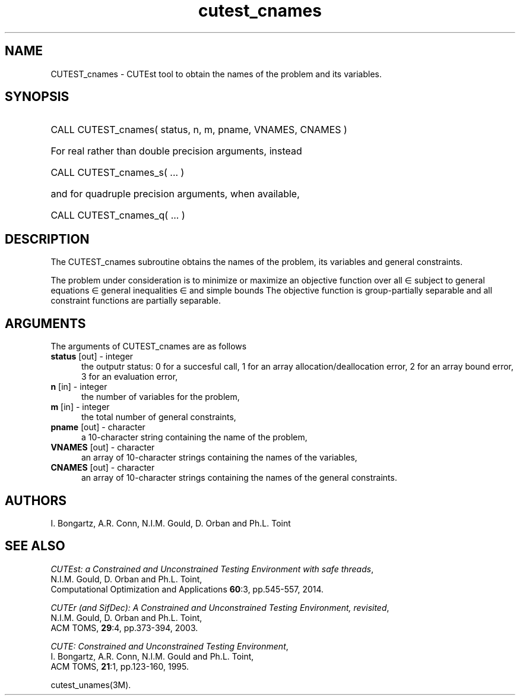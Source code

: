 '\" e  @(#)cutest_cnames v1.0 12/2012;
.TH cutest_cnames 3M "4 Dec 2012" "CUTEst user documentation" "CUTEst user documentation"
.SH NAME
CUTEST_cnames \- CUTEst tool to obtain the names of the problem and its variables.
.SH SYNOPSIS
.HP 1i
CALL CUTEST_cnames( status, n, m, pname, VNAMES, CNAMES )

.HP 1i
For real rather than double precision arguments, instead

.HP 1i
CALL CUTEST_cnames_s( ... )

.HP 1i
and for quadruple precision arguments, when available,

.HP 1i
CALL CUTEST_cnames_q( ... )

.SH DESCRIPTION
The CUTEST_cnames subroutine obtains the names of the problem, its
variables and general constraints.

The problem under consideration
is to minimize or maximize an objective function
.EQ
f(x)
.EN
over all
.EQ
x
.EN
\(mo
.EQ
R sup n
.EN
subject to
general equations
.EQ
c sub i (x) ~=~ 0,
.EN
.EQ
~(i
.EN
\(mo
.EQ
{ 1 ,..., m sub E } ),
.EN
general inequalities
.EQ
c sub i sup l ~<=~ c sub i (x) ~<=~ c sub i sup u,
.EN
.EQ
~(i
.EN
\(mo
.EQ
{ m sub E + 1 ,..., m }),
.EN
and simple bounds
.EQ
x sup l ~<=~ x ~<=~ x sup u.
.EN
The objective function is group-partially separable and 
all constraint functions are partially separable.

.LP 
.SH ARGUMENTS
The arguments of CUTEST_cnames are as follows
.TP 5
.B status \fP[out] - integer
the outputr status: 0 for a succesful call, 1 for an array 
allocation/deallocation error, 2 for an array bound error,
3 for an evaluation error,
.TP
.B n \fP[in] - integer
the number of variables for the problem,
.TP
.B m \fP[in] - integer
the total number of general constraints,
.TP
.B pname \fP[out] - character
a 10-character string containing the name of the problem,
.TP
.B VNAMES \fP[out] - character
an array of 10-character strings containing the names of the
variables,
.TP
.B CNAMES \fP[out] - character
an array of 10-character strings containing the names of the general
constraints.
.LP
.SH AUTHORS
I. Bongartz, A.R. Conn, N.I.M. Gould, D. Orban and Ph.L. Toint
.SH "SEE ALSO"
\fICUTEst: a Constrained and Unconstrained Testing 
Environment with safe threads\fP,
   N.I.M. Gould, D. Orban and Ph.L. Toint,
   Computational Optimization and Applications \fB60\fP:3, pp.545-557, 2014.

\fICUTEr (and SifDec): A Constrained and Unconstrained Testing
Environment, revisited\fP,
   N.I.M. Gould, D. Orban and Ph.L. Toint,
   ACM TOMS, \fB29\fP:4, pp.373-394, 2003.

\fICUTE: Constrained and Unconstrained Testing Environment\fP,
   I. Bongartz, A.R. Conn, N.I.M. Gould and Ph.L. Toint, 
   ACM TOMS, \fB21\fP:1, pp.123-160, 1995.

cutest_unames(3M).
